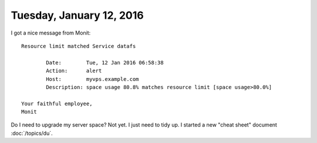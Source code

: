 =========================
Tuesday, January 12, 2016
=========================

I got a nice message from Monit::

    Resource limit matched Service datafs 

            Date:        Tue, 12 Jan 2016 06:58:38
            Action:      alert
            Host:        myvps.example.com
            Description: space usage 80.8% matches resource limit [space usage>80.0%]

    Your faithful employee,
    Monit

Do I need to upgrade my server space? Not yet. I just need to tidy up.
I started a new "cheat sheet" document :doc:`/topics/du`.
